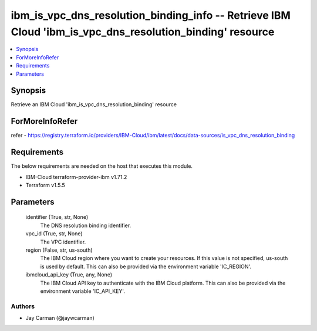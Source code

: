 
ibm_is_vpc_dns_resolution_binding_info -- Retrieve IBM Cloud 'ibm_is_vpc_dns_resolution_binding' resource
=========================================================================================================

.. contents::
   :local:
   :depth: 1


Synopsis
--------

Retrieve an IBM Cloud 'ibm_is_vpc_dns_resolution_binding' resource


ForMoreInfoRefer
----------------
refer - https://registry.terraform.io/providers/IBM-Cloud/ibm/latest/docs/data-sources/is_vpc_dns_resolution_binding

Requirements
------------
The below requirements are needed on the host that executes this module.

- IBM-Cloud terraform-provider-ibm v1.71.2
- Terraform v1.5.5



Parameters
----------

  identifier (True, str, None)
    The DNS resolution binding identifier.


  vpc_id (True, str, None)
    The VPC identifier.


  region (False, str, us-south)
    The IBM Cloud region where you want to create your resources. If this value is not specified, us-south is used by default. This can also be provided via the environment variable 'IC_REGION'.


  ibmcloud_api_key (True, any, None)
    The IBM Cloud API key to authenticate with the IBM Cloud platform. This can also be provided via the environment variable 'IC_API_KEY'.













Authors
~~~~~~~

- Jay Carman (@jaywcarman)

